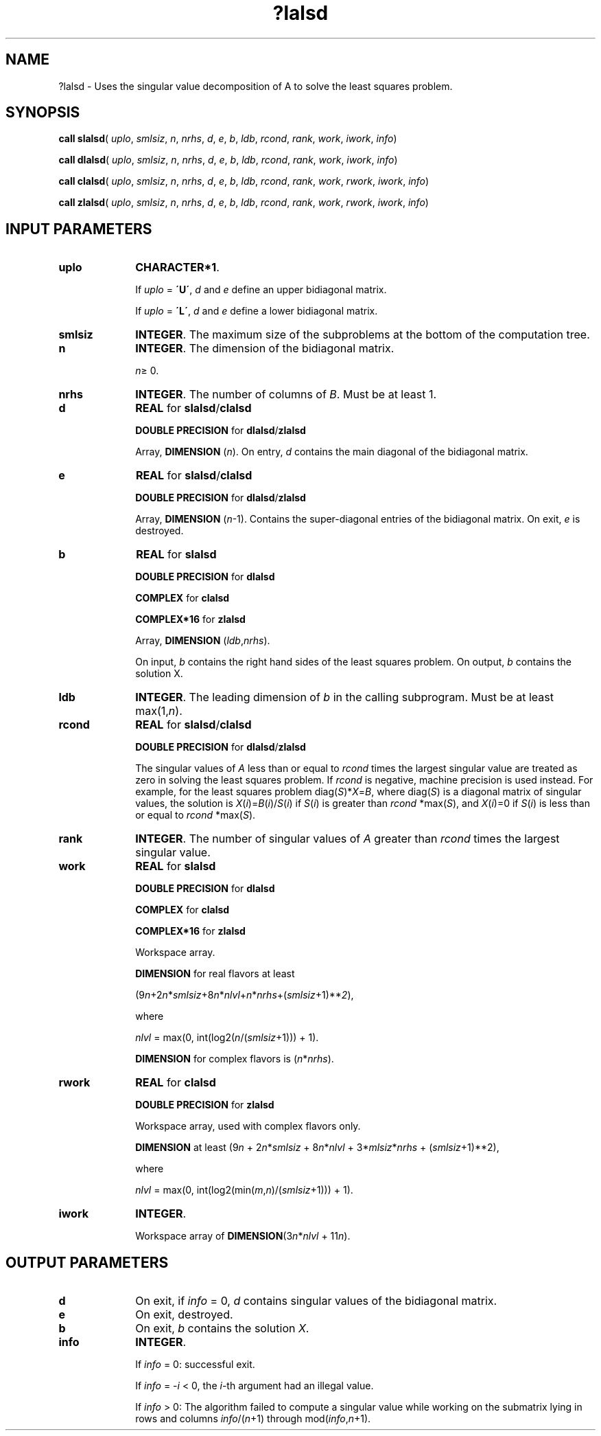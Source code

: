 .\" Copyright (c) 2002 \- 2008 Intel Corporation
.\" All rights reserved.
.\"
.TH ?lalsd 3 "Intel Corporation" "Copyright(C) 2002 \- 2008" "Intel(R) Math Kernel Library"
.SH NAME
?lalsd \- Uses the singular value decomposition of A to solve the least squares problem.
.SH SYNOPSIS
.PP
\fBcall slalsd\fR( \fIuplo\fR, \fIsmlsiz\fR, \fIn\fR, \fInrhs\fR, \fId\fR, \fIe\fR, \fIb\fR, \fIldb\fR, \fIrcond\fR, \fIrank\fR, \fIwork\fR, \fIiwork\fR, \fIinfo\fR)
.PP
\fBcall dlalsd\fR( \fIuplo\fR, \fIsmlsiz\fR, \fIn\fR, \fInrhs\fR, \fId\fR, \fIe\fR, \fIb\fR, \fIldb\fR, \fIrcond\fR, \fIrank\fR, \fIwork\fR, \fIiwork\fR, \fIinfo\fR)
.PP
\fBcall clalsd\fR( \fIuplo\fR, \fIsmlsiz\fR, \fIn\fR, \fInrhs\fR, \fId\fR, \fIe\fR, \fIb\fR, \fIldb\fR, \fIrcond\fR, \fIrank\fR, \fIwork\fR, \fIrwork\fR, \fIiwork\fR, \fIinfo\fR)
.PP
\fBcall zlalsd\fR( \fIuplo\fR, \fIsmlsiz\fR, \fIn\fR, \fInrhs\fR, \fId\fR, \fIe\fR, \fIb\fR, \fIldb\fR, \fIrcond\fR, \fIrank\fR, \fIwork\fR, \fIrwork\fR, \fIiwork\fR, \fIinfo\fR)
.SH INPUT PARAMETERS

.TP 10
\fBuplo\fR
.NL
\fBCHARACTER*1\fR. 
.IP
If \fIuplo\fR = \fB\'U\'\fR, \fId\fR and \fIe\fR define an upper bidiagonal matrix. 
.IP
If \fIuplo\fR = \fB\'L\'\fR, \fId\fR and \fIe\fR define a lower bidiagonal matrix.
.TP 10
\fBsmlsiz\fR
.NL
\fBINTEGER\fR. The maximum size of the subproblems at the bottom of the computation tree.
.TP 10
\fBn\fR
.NL
\fBINTEGER\fR. The dimension of the  bidiagonal matrix.
.IP
\fIn\fR\(>= 0.
.TP 10
\fBnrhs\fR
.NL
\fBINTEGER\fR. The number of columns of \fIB\fR. Must be at least 1.
.TP 10
\fBd\fR
.NL
\fBREAL\fR for \fBslalsd\fR/\fBclalsd\fR
.IP
\fBDOUBLE PRECISION\fR for \fBdlalsd\fR/\fBzlalsd\fR
.IP
Array, \fBDIMENSION\fR (\fIn\fR). On entry, \fId\fR contains the main diagonal of the bidiagonal matrix. 
.TP 10
\fBe\fR
.NL
\fBREAL\fR for \fBslalsd\fR/\fBclalsd\fR
.IP
\fBDOUBLE PRECISION\fR for \fBdlalsd\fR/\fBzlalsd\fR
.IP
Array, \fBDIMENSION\fR (\fIn\fR-1). Contains the super-diagonal entries of the bidiagonal matrix. On exit, \fIe\fR is destroyed.
.TP 10
\fBb\fR
.NL
\fBREAL\fR for \fBslalsd\fR
.IP
\fBDOUBLE PRECISION\fR for \fBdlalsd\fR
.IP
\fBCOMPLEX\fR for \fBclalsd\fR
.IP
\fBCOMPLEX*16\fR for \fBzlalsd\fR
.IP
Array, \fBDIMENSION\fR (\fIldb\fR,\fInrhs\fR). 
.IP
On input, \fIb\fR contains the right hand sides of the least squares problem. On output, \fIb\fR contains the solution X.
.TP 10
\fBldb\fR
.NL
\fBINTEGER\fR. The leading dimension of \fIb\fR in the calling subprogram. Must be at least max(1,\fIn\fR).
.TP 10
\fBrcond\fR
.NL
\fBREAL\fR for \fBslalsd\fR/\fBclalsd\fR
.IP
\fBDOUBLE PRECISION\fR for \fBdlalsd\fR/\fBzlalsd\fR
.IP
The singular values of \fIA\fR less than or equal to \fIrcond\fR times the largest singular value are treated as zero in solving the least squares problem. If \fIrcond\fR is negative, machine precision is used instead. For example, for the least squares problem  diag(\fIS\fR)*\fIX\fR=\fIB\fR, where diag(\fIS\fR) is a diagonal matrix of singular values, the solution is \fIX\fR(\fIi\fR)=\fIB\fR(\fIi\fR)/\fIS\fR(\fIi\fR) if \fIS\fR(\fIi\fR) is greater than \fIrcond\fR *max(\fIS\fR), and \fIX\fR(\fIi\fR)=0 if \fIS\fR(\fIi\fR) is less than or equal to \fIrcond\fR *max(\fIS\fR).
.TP 10
\fBrank\fR
.NL
\fBINTEGER\fR. The number of singular values of \fIA\fR greater than \fIrcond\fR times the largest singular value.
.TP 10
\fBwork\fR
.NL
\fBREAL\fR for \fBslalsd\fR
.IP
\fBDOUBLE PRECISION\fR for \fBdlalsd\fR
.IP
\fBCOMPLEX\fR for \fBclalsd\fR
.IP
\fBCOMPLEX*16\fR for \fBzlalsd\fR
.IP
Workspace array.
.IP
\fBDIMENSION\fR for real flavors at least 
.IP
(9\fIn\fR+2\fIn\fR*\fIsmlsiz\fR+8\fIn\fR*\fInlvl\fR+\fIn\fR*\fInrhs\fR+(\fIsmlsiz\fR+1)**\fI2\fR), 
.IP
where 
.IP
\fInlvl\fR = max(0, int(log2(\fIn\fR/(\fIsmlsiz\fR+1))) + 1).
.IP
\fBDIMENSION\fR for complex flavors is (\fIn\fR*\fInrhs\fR). 
.TP 10
\fBrwork\fR
.NL
\fBREAL\fR for \fBclalsd\fR
.IP
\fBDOUBLE PRECISION\fR for \fBzlalsd\fR
.IP
Workspace array, used with complex flavors only. 
.IP
\fBDIMENSION\fR at least (9\fIn\fR + 2\fIn\fR*\fIsmlsiz\fR + 8\fIn\fR*\fInlvl\fR + 3*\fImlsiz\fR*\fInrhs\fR + (\fIsmlsiz\fR+1)**2), 
.IP
where 
.IP
\fInlvl\fR = max(0, int(log2(min(\fIm\fR,\fIn\fR)/(\fIsmlsiz\fR+1))) + 1).
.TP 10
\fBiwork\fR
.NL
\fBINTEGER\fR. 
.IP
Workspace array of \fBDIMENSION\fR(3\fIn\fR*\fInlvl\fR + 11\fIn\fR). 
.SH OUTPUT PARAMETERS

.TP 10
\fBd\fR
.NL
On exit, if \fIinfo\fR = 0, \fId\fR contains singular values of the bidiagonal matrix.
.TP 10
\fBe\fR
.NL
On exit, destroyed.
.TP 10
\fBb\fR
.NL
On exit, \fIb\fR contains the solution \fIX\fR.
.TP 10
\fBinfo\fR
.NL
\fBINTEGER\fR. 
.IP
If \fIinfo\fR = 0:  successful exit. 
.IP
If \fIinfo\fR = -\fIi\fR < 0, the \fIi\fR-th argument had an illegal value. 
.IP
If \fIinfo\fR > 0:  The algorithm failed to compute a singular value while working on the submatrix lying in rows and columns \fIinfo\fR/(\fIn\fR+1) through mod(\fIinfo\fR,\fIn\fR+1).
